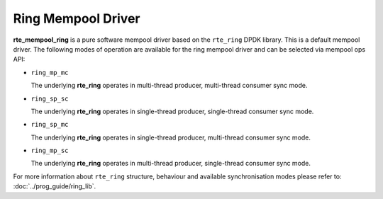 ..  SPDX-License-Identifier: BSD-3-Clause
    Copyright(c) 2020 Intel Corporation.

Ring Mempool Driver
===================

**rte_mempool_ring** is a pure software mempool driver based on the
``rte_ring`` DPDK library. This is a default mempool driver.
The following modes of operation are available for the ring mempool driver
and can be selected via mempool ops API:

- ``ring_mp_mc``

  The underlying **rte_ring** operates in multi-thread producer,
  multi-thread consumer sync mode.

- ``ring_sp_sc``

  The underlying **rte_ring** operates in single-thread producer,
  single-thread consumer sync mode.

- ``ring_sp_mc``

  The underlying **rte_ring** operates in single-thread producer,
  multi-thread consumer sync mode.

- ``ring_mp_sc``

  The underlying **rte_ring** operates in multi-thread producer,
  single-thread consumer sync mode.


For more information about ``rte_ring`` structure, behaviour and available
synchronisation modes please refer to: :doc:`../prog_guide/ring_lib`.
